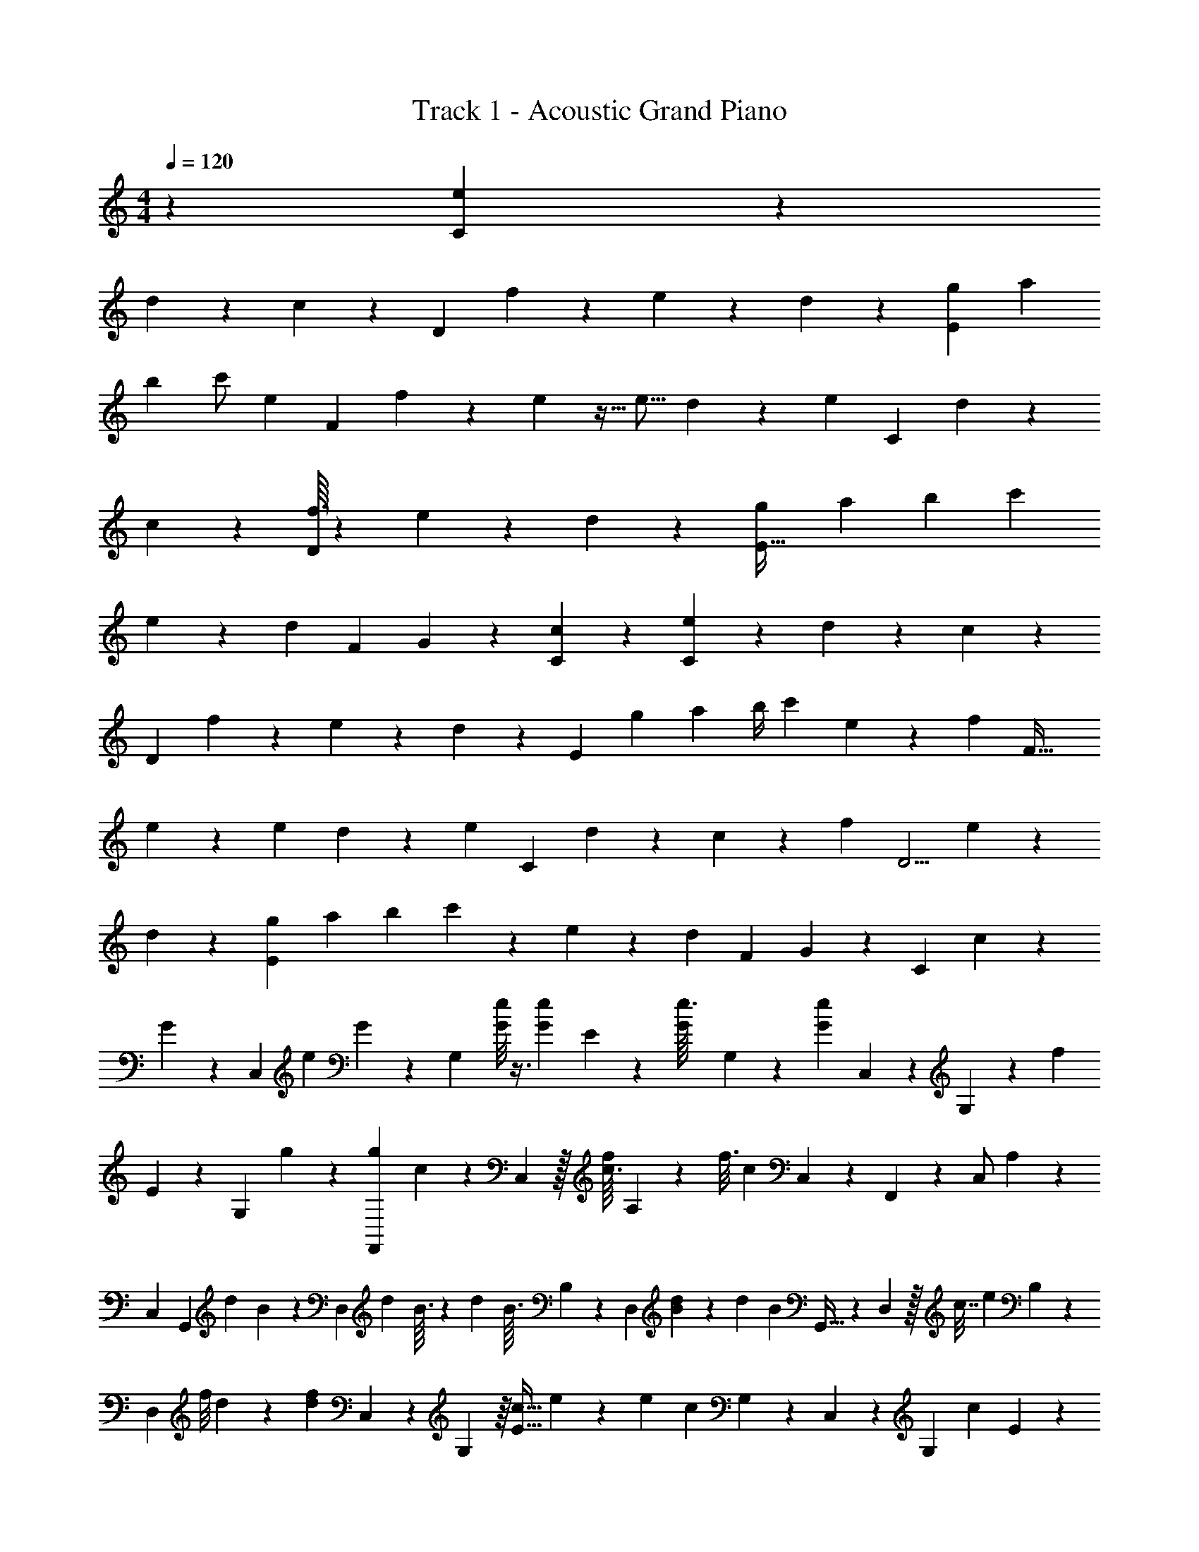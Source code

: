 X: 1
T: Track 1 - Acoustic Grand Piano
Z: ABC Generated by Starbound Composer v0.8.6
L: 1/4
M: 4/4
Q: 1/4=120
K: C
z73/20 [e13/180C103/80] z53/126 
d17/126 z67/180 c13/180 z149/180 [z/180D257/160] f/6 z22/63 e5/28 z9/28 d11/140 z107/120 [z11/24g25/48E229/120] [z9/28a11/24] 
[z5/28b27/112] [z15/32c'/] [z43/96e103/224] [z/84F85/48] f23/126 z71/252 e3/28 z13/32 [z109/224e9/16] d/7 z2/7 [z/35e33/224] [z9/20C247/180] d7/60 z17/42 
c/14 z6/7 [f3/32D29/20] z109/288 e25/252 z101/252 d25/252 z97/112 [z51/112g59/112E63/32] [z23/84a3/7] [z17/96b13/48] [z149/288c'89/160] 
e7/18 z/12 [z/96d5/48] [z133/288F71/96] G35/72 z/48 [c17/112C41/112] z11/14 [e5/28C35/24] z13/35 d19/120 z31/96 c25/224 z185/224 
[z/32D131/96] f5/28 z79/224 e33/224 z65/224 d31/224 z23/28 [z3/140E269/140] [z9/20g83/160] [z7/20a22/45] [z/6b/4] [z10/21c'25/48] e87/224 z11/160 [z/40f3/20] [z27/56F51/32] 
e3/28 z11/28 [z51/112e10/21] d5/48 z13/36 [z/45e/9] [z9/20C41/30] d/14 z115/252 c11/90 z23/30 [z/84f17/96] [z57/112D5/4] e13/144 z7/18 
d/12 z5/6 [z5/12g19/42E139/96] [z3/10a9/20] [z27/160b43/140] c'77/160 z/20 e5/14 z11/126 [z/72d61/288] F79/168 G3/7 z5/84 [z/36C11/36] c7/18 z/12 
G19/84 z101/224 [z19/224C,55/96] [z/28e9/28] G25/112 z43/112 [z/84G,11/28] [G/8e/6] z3/8 [z/42G11/84e/6] E2/7 z19/112 [z/48G7/80e3/32] G,5/12 z/10 [z11/140G7/20e2/5] C,5/14 z5/28 G,85/224 z/160 [z/15f39/160] 
E13/48 z19/112 [z/28G,23/112] g19/112 z57/112 [z/84g79/168F,,15/28] c5/12 z3/28 C,81/224 z/32 [f/16c3/32] A,33/112 z25/224 [z/32f3/16] [z/16c/10] C,41/112 z/28 F,,11/28 z/56 C,/ A,25/72 z25/252 
[z131/224C,145/224] [z17/96G,,157/224] [z/96d8/21] B67/224 z4/21 [z5/48D,7/12] [z/16d15/112] B3/32 z67/224 [z3/224d5/63] [z5/224B3/32] B,9/28 z/12 [z/42D,31/60] [d9/112B17/168] z33/80 [z/90d2/5] [z/72B/3] G,,13/32 z/224 D,13/28 z/32 [z7/288c7/32] [z/144e2/9] B,47/144 z/6 
[z/36D,67/252] [z/42f/8] d9/112 z85/144 [z/45d41/63f41/63] C,19/45 z/18 G,59/144 z/16 [z/36c5/32E5/16] e19/126 z22/63 [z/288e173/252] [z3/160c99/160] G,9/20 z3/28 C,9/28 z25/252 G,55/126 [z4/63c13/70] E49/180 z23/140 
[z/126G,41/168] c31/144 z41/80 [z2/15F,,3/5] [c37/96a7/15] z/16 C,37/96 z5/96 [z/32c55/224a35/96] A,/4 z/10 [z17/180C,33/70] b25/126 z33/112 [z3/112F,,51/112] [z99/224c'211/224] C,71/160 z/40 [z/32b25/72] A,107/288 z7/72 
[a7/40C,5/24] z73/140 [z3/56C,103/224] [z35/72a27/40] [z/3G,7/18] [z/18g13/72] E5/18 z31/180 [z/70G,57/140] g65/252 z31/144 C,47/112 z/7 G,7/20 z13/120 [z/168f55/72] E31/84 z/12 
[z5/96g17/24] G,37/160 z16/45 [z11/288a229/252] F,,/ z11/224 [z29/140C,101/224] [z19/60f29/35] [z3/8A,5/12] [z/12d137/168] C,31/56 z/112 [z3/112G,,77/144] [z32/63B131/140] [z53/288D,4/9] [z91/288d19/32] B,13/36 z5/48 
[z5/144a19/112] D,5/18 z13/32 [C,41/96a65/96] z/24 G,29/72 z/18 [z5/84E25/96] [z/140g3/28] a/10 z/4 [z/12G,11/28] g13/42 z4/21 C,11/30 z/45 G,19/36 z/16 [z/48E11/48] G/6 z7/24 
[z11/168G,7/72] G/14 z4/7 [z/10F,,/] [z/140A37/80] F11/28 z/16 [z41/112C,31/80] [z3/140A11/56] [z/20F/10] A,9/28 z31/252 [z/180F13/72C,31/72] A27/140 z73/224 [z/32G43/96G,,9/16] B13/28 z9/56 D,13/32 [z/224c71/288] B,89/252 z/9 
[z/32D,7/24] d41/224 z19/42 [z/48C,37/84] [z/c103/112] G,51/112 z2/35 E53/160 z13/96 G,13/24 z11/120 [z4/45C,73/140] [z23/45c163/252] [z/35d3/5] G,25/56 [z/72e11/24] E/3 z5/72 
[z/120G,83/168] [z39/70f13/20] [e2/7C,11/28] z11/70 [z2/35G,19/45] d39/224 z29/96 [z/96c5/48] E61/288 z13/90 G,3/10 z/4 [f5/36C,/4] z14/45 [z/45G,63/160] e/9 z11/30 [d11/70E19/80] z15/56 G,23/72 z2/9 
[z/84g4/9] C,43/112 z/16 [z3/32a13/32] [z23/96G,79/224] [z11/72b11/48] [z/18c'121/288] E11/42 z15/112 [z/48G,33/112] e7/24 z13/72 [z11/288f10/63] C,67/224 z31/224 [e3/32G,15/32] z13/32 [z/96e37/96] E53/168 z/7 [d/9G,3/8] z7/18 [z/32e/14] C,3/8 z5/224 
[z23/224d3/28] G,103/288 z5/126 [z/28c13/84] E41/168 z19/168 G,11/28 z57/224 [z/32f37/160] C,3/7 [z9/224e23/126] G,95/224 z13/252 [d/9E35/144] z83/288 G,7/32 z5/16 [z/24g15/32] [z17/42C,37/84] [z/14a3/7] [z13/56G,57/140] 
[z7/40b17/56] [z4/45c'17/35] E43/144 z15/112 [z17/252G,65/168] e14/45 z17/140 [z5/224d5/28] C,67/224 z5/63 [z17/288G,43/90] G43/160 z/5 [z/36c5/36] E19/72 z/8 G,5/12 z5/48 [z/80e7/48] C,53/160 z23/288 [z4/45G,17/36] d3/35 z45/112 
[c7/48E21/80] z2/9 G,71/180 z7/40 [f7/40C,11/32] z/4 [z/20G,77/160] e3/20 z7/20 [z/140d3/20] E2/7 z13/252 G,26/63 z3/14 [z103/224C,55/112g/] [z23/288a15/32] [z67/288G,4/9] [z3/16b49/160] [z/224c'/] E9/28 z5/84 
[z11/96G,11/24] e25/96 z5/24 [f/7C,5/14] z/4 [z5/112G,125/252] e17/144 z71/180 [E7/20e29/80] z/30 [z5/84G,4/9] d41/252 z23/72 [z/72e13/72] C,109/252 z/84 [d19/96G,4/9] z29/96 [c13/96E/4] z19/96 G,/3 z2/9 
[z/36C,13/36] f5/32 z25/96 [z/18G,37/84] e53/288 z47/160 [d11/70E11/45] z3/14 G,20/63 z77/288 [z/96C,3/8] g19/48 z5/112 [z/252G,31/70] [z25/72a139/288] [z23/120b7/24] [z7/120c'37/70] E31/96 z23/288 [z7/180G,7/18] e61/160 z3/32 [z/24d13/56] C,/3 
[z3/28G,/] [z3/70A3/14] G/10 z/3 [c7/36E23/84] z23/144 G,43/112 z27/112 [z/48e19/32] C,19/42 z/28 [z/35G,103/224] [z21/40d81/140] [c/12E9/32] z41/120 G,2/5 z29/180 [z2/63f101/144] [z15/28C,99/140] 
[z25/252e31/42] [z/G,37/72] [d2/9E11/36] z/5 G,47/90 z7/90 [z/80C,33/40] [z23/48g83/144] [z29/168a7/12] [z17/84G,9/14] [z13/48b23/60] [z9/80c'35/48] E2/5 z/10 [z/180e93/140] [z41/72G,173/288] [z/40f/3] C,19/40 z5/56 
[z/28e17/84] G,11/20 z3/140 [z/28e145/224] E53/126 z5/63 [z2/63G,/] d25/144 z13/32 [z/32C,135/224] [z13/24e9/14] [z7/12G,5/8d19/24] [z/56c17/56] E73/224 z23/224 G,103/224 z55/288 
[C,19/36f47/72] z/36 [z/45e29/36] [z97/160G,22/35] [d45/224E11/32] z/4 G,47/84 z/12 [z/28g3/5] [z13/28C,15/28] [z5/28a/] [z13/84G,107/224] [z/4b17/48] [z5/48c'29/48] E11/32 z/8 [z/32G,7/16] e47/112 z13/140 
[z/20d17/90] C,15/32 z/32 [z/28G,2/3] G/ z13/126 [z7/144c59/288] E3/8 z5/48 G,25/36 z5/36 [z/36C,25/28] [z217/288e] [z/224d97/96] [z173/252G,5/7] 
[c43/90E143/288] z2/15 G,2/3 z/28 [z/168C,187/252] [z31/48f83/96] [z5/144e95/112] [z2/3G,215/288] [z5/288d14/45] E101/224 z3/28 G,89/140 z3/70 [z61/112C,75/112g29/42] 
[z5/48a31/48] [z19/72G,31/48] [z/3b137/288] [z/36c'2/3] E5/12 z2/21 [z23/224G,17/28] [z65/96e77/96] [z7/12C,35/48f73/96] [z7/120e19/72] [z99/160G,13/20] [z/32E9/16] [z7/12e3/4] [z/42G,59/84] d81/224 z11/32 
[z/48e93/112] [z61/96C,3/4] [z/32d265/288] [z19/28G,13/18] [z/112c73/140] E55/112 z17/140 G,39/70 z/7 [z11/18C,17/24f8/9] [z17/252e17/18] G,137/252 z25/252 
[d53/140E117/224] z11/45 G,187/288 z9/160 [z/60g133/180] [z7/12C,37/48] [z3/20a7/12] [z31/160G,13/20] [z11/32b47/96] [z/16c'11/16] E3/7 z8/63 [z/63G,25/36] e9/14 z4/63 [z/288d2/9] [z11/16C,223/288] 
[z/32G59/96] [z11/16G,3/4] [z/80c3/8] E3/5 z/20 [z77/80G,141/140] [z/112e139/144] [z11/14C,27/28] [z/28d221/224] [z89/112G,79/84] [z/80c53/80] E119/180 z11/144 
[z61/80G,41/48] [z/120f33/35] [z19/24C,23/24] [z11/14G,25/28e11/12] [E93/140d173/252] z9/80 [z43/48G,47/48] 
[z/24g119/120] [z17/24C,31/36] [z7/96a55/96] [z9/32G,215/288] [z59/144b9/16] [z/36c'31/36] E11/16 z3/32 [z7/288e] [z59/72G,8/9] [z3/4f31/40C,7/8] [z/56e3/8] [z23/28G,227/224] 
[z/224e239/224] [z7/8E91/96] [z3/224d157/288] [z59/70G,13/14] [z4/5C,37/40e29/30] [z/32d17/18] [z27/32G,15/16] [z/56c35/32] [z213/224E27/28] 
[z161/160G,251/224] [z/140f11/10] [z27/28C,89/84] [z227/252e13/14G,229/224] [z/36d37/36] [z11/12E13/14] [z14/15G,22/21] 
[z/90g169/160] [z8/9C,74/63] [z17/32a8/9G,11/9] [z9/16b199/288] [z/160c'17/16] E34/35 z/14 [z55/56e143/126G,143/126] 
[z/56d7/12] [z55/56C,37/35] G39/32 

